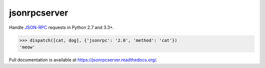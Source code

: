 jsonrpcserver
*************

Handle `JSON-RPC <http://www.jsonrpc.org/>`_ requests in Python 2.7 and 3.3+.

.. sourcecode:: python

    >>> dispatch([cat, dog], {'jsonrpc': '2.0', 'method': 'cat'})
    'meow'

Full documentation is available at https://jsonrpcserver.readthedocs.org/.
